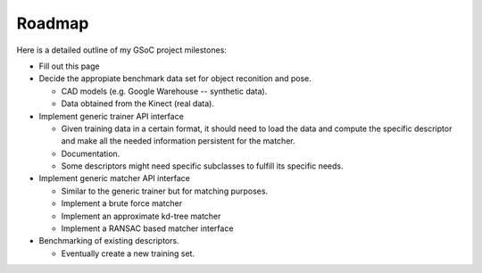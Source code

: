 Roadmap
=======
.. _shapovalov_roadmap:

Here is a detailed outline of my GSoC project milestones:

* Fill out this page
* Decide the appropiate benchmark data set for object reconition and pose.

  - CAD models (e.g. Google Warehouse -- synthetic data).
  - Data obtained from the Kinect (real data).

* Implement generic trainer API interface

  - Given training data in a certain format, it should need to load the data and compute the specific descriptor and make all the needed information persistent for the matcher.
  - Documentation.
  - Some descriptors might need specific subclasses to fulfill its specific needs.

* Implement generic matcher API interface

  - Similar to the generic trainer but for matching purposes.
  - Implement a brute force matcher
  - Implement an approximate kd-tree matcher
  - Implement a RANSAC based matcher interface

* Benchmarking of existing descriptors.
  
  - Eventually create a new training set.

